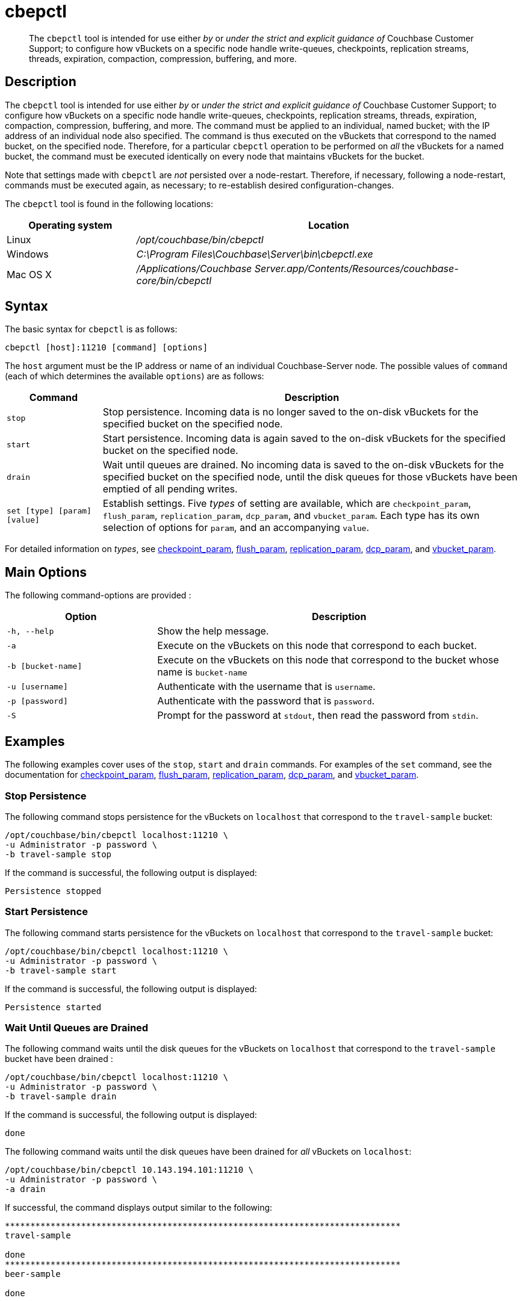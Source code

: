 = cbepctl
:page-topic-type: reference

[abstract]
The `cbepctl` tool is intended for use either _by_ or _under the strict and explicit guidance of_ Couchbase Customer Support; to configure how vBuckets on a specific node handle write-queues, checkpoints, replication streams, threads, expiration, compaction, compression, buffering, and more.

== Description

The `cbepctl` tool is intended for use either _by_ or _under the strict and explicit guidance of_ Couchbase Customer Support; to configure how vBuckets on a specific node handle write-queues, checkpoints, replication streams, threads, expiration, compaction, compression, buffering, and more.
The command must be applied to an individual, named bucket; with the IP address of an individual node also specified.
The command is thus executed on the vBuckets that correspond to the named bucket, on the specified node.
Therefore, for a particular `cbepctl` operation to be performed on _all_ the vBuckets for a named bucket, the command must be executed identically on every node that maintains vBuckets for the bucket.

Note that settings made with `cbepctl` are _not_ persisted over a node-restart.
Therefore, if necessary, following a node-restart, commands must be executed again, as necessary; to re-establish desired configuration-changes.

The `cbepctl` tool is found in the following locations:

[cols="1,3"]
|===
| Operating system | Location

| Linux
| [.path]_/opt/couchbase/bin/cbepctl_

| Windows
| [.path]_C:\Program Files\Couchbase\Server\bin\cbepctl.exe_

| Mac OS X
| [.path]_/Applications/Couchbase Server.app/Contents/Resources/couchbase-core/bin/cbepctl_
|===

== Syntax

The basic syntax for `cbepctl` is as follows:

----
cbepctl [host]:11210 [command] [options]
----

The `host` argument must be the IP address or name of an individual Couchbase-Server node.
The possible values of `command` (each of which determines the available `options`) are as follows:

[cols="100,441"]
|===
| Command | Description

| `stop`
| Stop persistence.
Incoming data is no longer saved to the on-disk vBuckets for the specified bucket on the specified node.

| `start`
| Start persistence.
Incoming data is again saved to the on-disk vBuckets for the specified bucket on the specified node.

| `drain`
| Wait until queues are drained.
No incoming data is saved to the on-disk vBuckets for the specified bucket on the specified node, until the disk queues for those vBuckets have been emptied of all pending writes.

| `set [type] [param] [value]`
| Establish settings.
Five _types_ of setting are available, which are `checkpoint_param`, `flush_param`, `replication_param`, `dcp_param`, and `vbucket_param`.
Each type has its own selection of options for `param`, and an accompanying `value`.
|===

For detailed information on _types_, see xref:cli:cbepctl/set-checkpoint_param.adoc[checkpoint_param], xref:cli:cbepctl/set-flush_param.adoc[flush_param], xref:cli:cbepctl/set-replication_param.adoc[replication_param], xref:cli:cbepctl/set-dcp_param.adoc[dcp_param], and xref:cli:cbepctl/set-vbucket_param.adoc[vbucket_param].

== Main Options

The following command-options are provided :

[cols="130,317"]
|===
| Option | Description

| `-h, --help`
| Show the help message.

| `-a`
| Execute on the vBuckets on this node that correspond to each bucket.

| `-b [bucket-name]`
| Execute on the vBuckets on this node that correspond to the bucket whose name is `bucket-name`

| `-u [username]`
| Authenticate with the username that is `username`.

| `-p [password]`
| Authenticate with the password that is `password`.

| `-S`
| Prompt for the password at `stdout`, then read the password from `stdin`.
|===

== Examples

The following examples cover uses of the `stop`, `start` and `drain` commands.
For examples of the `set` command, see the documentation for xref:cli:cbepctl/set-checkpoint_param.adoc[checkpoint_param], xref:cli:cbepctl/set-flush_param.adoc[flush_param], xref:cli:cbepctl/set-replication_param.adoc[replication_param], xref:cli:cbepctl/set-dcp_param.adoc[dcp_param], and xref:cli:cbepctl/set-vbucket_param.adoc[vbucket_param].

=== Stop Persistence

The following command stops persistence for the vBuckets on `localhost` that correspond to the `travel-sample` bucket:

----
/opt/couchbase/bin/cbepctl localhost:11210 \
-u Administrator -p password \
-b travel-sample stop
----

If the command is successful, the following output is displayed:

----
Persistence stopped
----

=== Start Persistence

The following command starts persistence for the vBuckets on `localhost` that correspond to the `travel-sample` bucket:

----
/opt/couchbase/bin/cbepctl localhost:11210 \
-u Administrator -p password \
-b travel-sample start
----

If the command is successful, the following output is displayed:

----
Persistence started
----

=== Wait Until Queues are Drained

The following command waits until the disk queues for the vBuckets on `localhost` that correspond to the `travel-sample` bucket have been drained :

----
/opt/couchbase/bin/cbepctl localhost:11210 \
-u Administrator -p password \
-b travel-sample drain
----

If the command is successful, the following output is displayed:

----
done
----

The following command waits until the disk queues have been drained for _all_ vBuckets on `localhost`:

----
/opt/couchbase/bin/cbepctl 10.143.194.101:11210 \
-u Administrator -p password \
-a drain
----

If successful, the command displays output similar to the following:

----
******************************************************************************
travel-sample

done
******************************************************************************
beer-sample

done
----

== Errors

Failure to specify a bucket produces the following error message: `No access to bucket:default - permission denied or bucket does not exist.`
A malformed command produces the error `cbepctl: error: Unknown command`.
Improperly specified credentials return an error message similar to `Authentication error for user:Administrat3or bucket:travel-sample`.
Use of the wrong port-number displays the error `Connection error: [Errno 111] Connection refused`.
